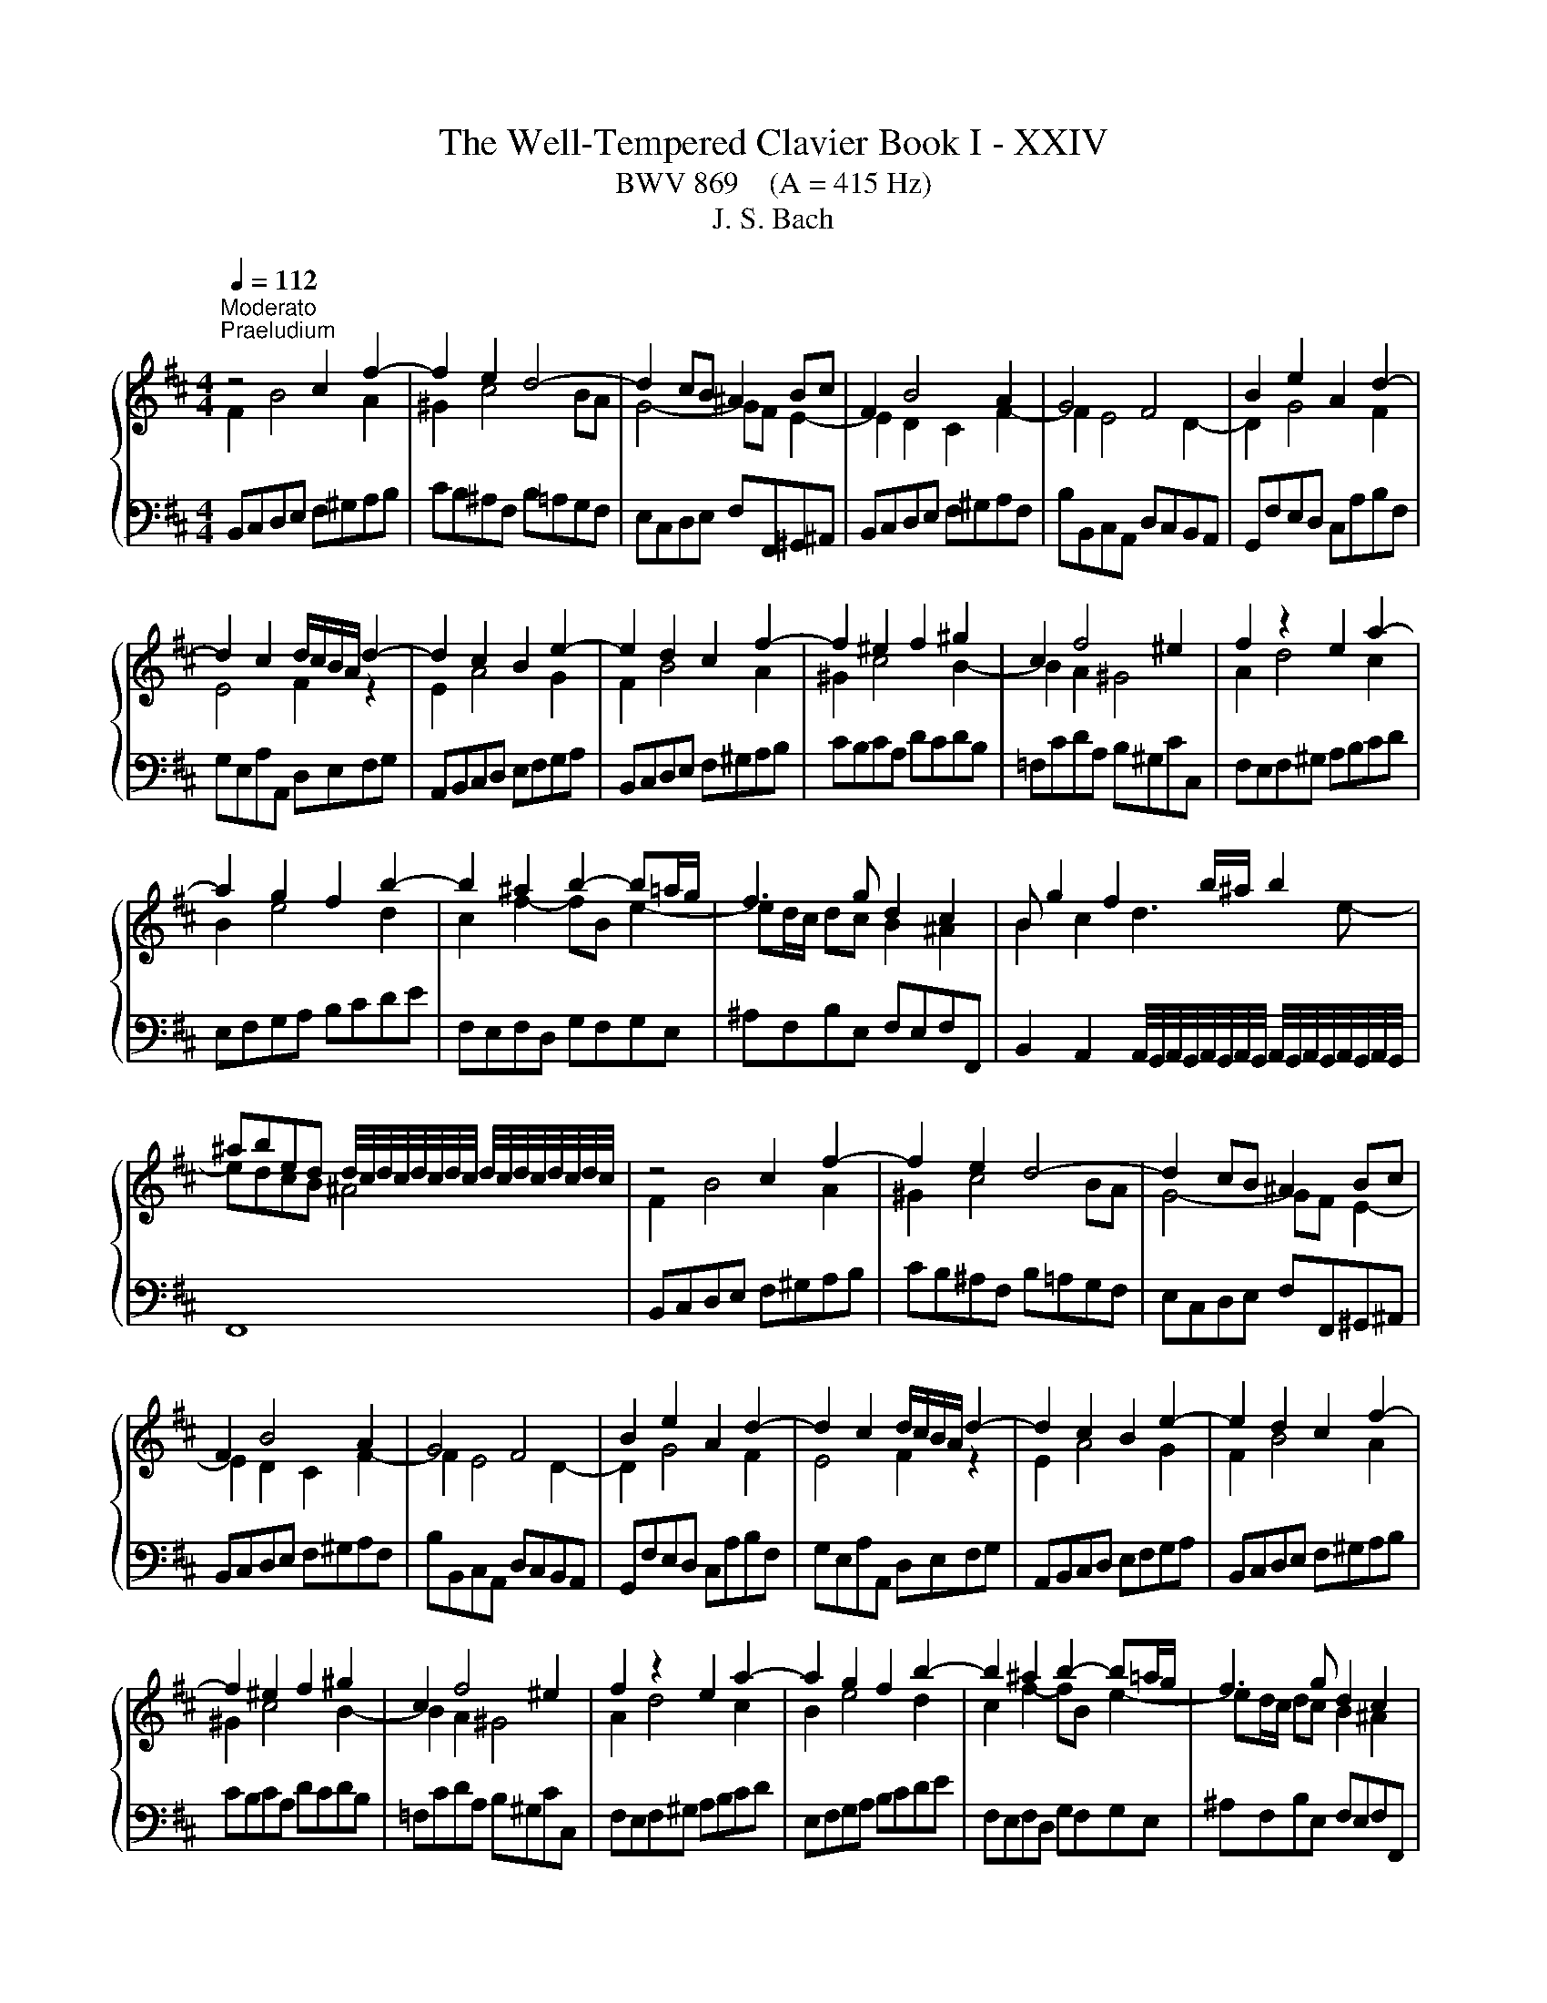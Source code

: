 X:1
T:The Well-Tempered Clavier Book I - XXIV
T:BWV 869    (A = 415 Hz)
T:J. S. Bach
%%score { ( 1 2 4 ) | ( 3 5 6 ) }
L:1/8
Q:1/4=112
M:4/4
K:D
V:1 treble 
V:2 treble 
V:4 treble 
V:3 bass 
V:5 bass 
V:6 bass 
V:1
"^Moderato""^Praeludium" z4 c2 f2- | f2 e2 d4- | d2 cB ^A2 Bc | F2 B4 A2 | G4 F4 | B2 e2 A2 d2- | %6
 d2 c2 d/c/B/A/ d2- | d2 c2 B2 e2- | e2 d2 c2 f2- | f2 ^e2 f2 ^g2 | c2 f4 ^e2 | f2 z2 e2 a2- | %12
 a2 g2 f2 b2- | b2 ^a2 b2- b=a/g/ | f3 g d2 c2 | B g2 f2 b/^a/ b2 | %16
 ^abed d/4c/4d/4c/4d/4c/4d/4c/4 d/4c/4d/4c/4d/4c/4d/4c/4 | z4 c2 f2- | f2 e2 d4- | d2 cB ^A2 Bc | %20
 F2 B4 A2 | G4 F4 | B2 e2 A2 d2- | d2 c2 d/c/B/A/ d2- | d2 c2 B2 e2- | e2 d2 c2 f2- | %26
 f2 ^e2 f2 ^g2 | c2 f4 ^e2 | f2 z2 e2 a2- | a2 g2 f2 b2- | b2 ^a2 b2- b=a/g/ | f3 g d2 c2 | %32
 B g2 f2 b/^a/ b2 | ^abed d/4c/4d/4c/4d/4c/4d/4c/4 d/4c/4d/4c/4d/4c/4d/4c/4 | a4- afba | %35
 g2 f2 g4- | geag f2 e2 | f4- ff^ga | b2 a4 gf | ^ecf=e d4- | d2 cB AB c2- | c2 B4 A2- | %42
 A2 ^GF ^EdcB | A2 ^G2 F2 z2 | ^d2 ef B=c'ba | g2 f2 e2 _b2- | b2 ag fcde | A d2 c F B2 A | %48
 D G2 F ^G2 ^AB | c4- cBcd | e4- edef | g6 f2- | fagf g2 ^g2- | gba^g a2 ^a2- | a=c'b^a b3 =a | %55
 g4 f4 | e4 d4- | d2 cB ^Agfe | d2 c2 B4- | B B2 ^A e4- | e e2 ^d g4- | g f2 ^e b=e/^d/ eg | %62
 d2 c2 ^de^AB | G4 F4 | a4- afba | g2 f2 g4- | geag f2 e2 | f4- ff^ga | b2 a4 gf | ^ecf=e d4- | %70
 d2 cB AB c2- | c2 B4 A2- | A2 ^GF ^EdcB | A2 ^G2 F2 z2 | ^d2 ef B=c'ba | g2 f2 e2 _b2- | %76
 b2 ag fcde | A d2 c F B2 A | D G2 F ^G2 ^AB | c4- cBcd | e4- edef | g6 f2- | fagf g2 ^g2- | %83
 gba^g a2 ^a2- | a=c'b^a b3 =a | g4 f4 | e4 d4- | d2 cB ^Agfe | d2 c2 B4- | B B2 ^A e4- | %90
 e e2 ^d g4- | g f2 ^e b=e/^d/ eg | d2 c2 ^de^AB | G4 F4 | z8 |[M:4/4]"^Fuga" z8 | E^D=cB F^Ed^c | %97
 ^BcAF A/4^G/4A/4G/4A/4G/4A/4G/4 A/4G/4A/4G/4A/4G/4A/4G/4 | F>^E F/^G/A/c/ B/G/A/^B/ f2 | %99
 e2 d2 c2 B2- | B^A B2- B/c/d/e/ f/g/B/A/ | d4- d=cB^d | e4- edc^e | f>g f/e/d/B/ c/e/d/B/ Ff- | %104
 f>g f/e/^d/c/ B/c/4=d/4c- c/B/A/d/ | ^G2 A2 B4- | B2 A2 G4 | z BAF dBe^d | A^G=fe B^Ag^f | %109
 ^efdB c4- | c/c/d/e/ f/g/B/^A/ B4- | B/^E/F/^G/ A/B/c/F/ d/e/f- fe/d/ | %112
 c/d/e- ed/c/ B/c/d- dc/B/ | A2 z f- fe/d/ c/d/e- | ed/c/ B/c/d- dc/B/ ^A/B/c- | %115
 cB/^A/ B2- B/A/B/d/ c2 | B2 A2 ^G2 F2- | F^E F2 ^G4 | F2 f2- fe^df | g4- gf^e^g | %120
 cd/e/ d/e/f- fe/d/ c/d/e- | ed/c/ B/c/d- dc/B/ ^A/B/c- | cB z b- ba/g/ f/g/a- | %123
 ag/f/ e/f/g- gf/e/ ^d/e/f- | fe/^d/ e/f/g/b/ ag f2 | e2 d2 ^c2 B/c/d/e/ | %126
 d<c B2- B/c/d/e/ f/g/B/^A/ | d4 c3 ^d | ^e2 z f- f/=e/f/a/ ^g2 | z fdB gfb^a | %130
 e^d g2- g/f/^g/^a/ b/=g/f/^e/ | f2 =f2- f/e/^f/^g/ a/b/e/^d/ | %132
 e/F/G/A/ B/c/d/f/ e/c/d/f/ g/e/f/^a/ | b2 a2 ^g2 f2- | f/^e/f/e/ f2- f/A/B/c/ d/=e/F/^E/ | %135
 FfdB gfb^a | e^d z e- e/d/e/g/ f2 | e/d/c/B/ A/B/c/e/ d/B/c/e/ f/d/e/^g/ | %138
 a/g/f/e/ d/c/B/A/ G/E/F/A/ B/G/A/c/ | d/e/d/e/ f/g/a/f/ d/=f/e/d/ =c/B/c/d/ | %140
 =c<B A2- Ad/e/ f/g/A/^G/ | e/f/G/F/ d/e/F/E/ c/B/c/d/ e/f/g/e/ | a4 g2 =f2 | e2 d2- d/c/d/c/ d2- | %144
 d/e/f/g/ a/b/d/c/ d4- | d2 cf- f/B/c/d/ e/f/B/^A/ | d2 cB c4 | z/ F/^G/A/ B/c/F/^E/ A2 z2 | %148
 z2 ^g2 f2 e2 | ^d2 c2- c^B c2- | c/^d/e/f/ ^g/a/c/^B/ e4- | e/e/f/^g/ a/b/^d/c/ d2 z2 | %152
 z2 f2 e2 d2 | c2 B2- B/^A/B/A/ B2- | B/c/d/e/ f/g/B/^A/ d2- d/c/d/c/ | e/d/f/e/ g2- g>f a2- | %156
 a>^g ba g2- g/^e/f- | f/f/^g/a/ b/g/f/^e/ a4- | a4- a/f/g/a/ b/=c'/f/e/ | %159
 f2- f/f/d/B/ g/a/b- ba/g/ | f/g/a- ag/f/ e/f/g- gf/e/ | d2- d/e/f- fe/d/ c/d/e- | %162
 ed/c/ B/c/d- dc/B/ ^A/B/c- | c/F/^G/^A/ B/c/d/f/ e/c/d/f/ g/e/f/^a/ | %164
 b/a/g/f/ e/d/=c/B/ A/F/G/B/ c/A/B/^d/ | e2 d2 c2 B2- | B/^A/B/A/ B2- B/c/d/e/ f/g/B/A/ | %167
 B/d/e/f/ g/a/=c/B/ c/e/f/g/ ^a/b/d/^c/ | d4 c4- | c2 =c/^A/B- B2 ^A2 | !fermata!B8 |] %171
V:2
 F2 B4 A2 | ^G2 c4 BA | G4- GF E2- | E2 D2 C2 F2- | F2 E4 D2- | D2 G4 F2 | E4 F2 z2 | E2 A4 G2 | %8
 F2 B4 A2 | ^G2 c4 B2- | B2 A2 ^G4 | A2 d4 c2 | B2 e4 d2 | c2 f2- fB e2- | ed/c/ dc B2 ^A2 | %15
 B2 c2 d3 e- | edcB ^A4 | F2 B4 A2 | ^G2 c4 BA | G4- GF E2- | E2 D2 C2 F2- | F2 E4 D2- | D2 G4 F2 | %23
 E4 F2 z2 | E2 A4 G2 | F2 B4 A2 | ^G2 c4 B2- | B2 A2 ^G4 | A2 d4 c2 | B2 e4 d2 | c2 f2- fB e2- | %31
 ed/c/ dc B2 ^A2 | B2 c2 d3 e- | edcB ^A4 | z cfe ^d4 | e2 ^d2 eBe=d | c4 d2 c2 | dABc d4- | %38
 dcfe dc B2- | B2 A2- AA^GF | ^EF ^G4 F=E | D4 C4 | B,4- B,^EF^G | C F2 ^E F2 =c2- | c2 BA G^def | %45
 B e2 ^d e2 z2 | c2 de A_BAG | F2 E2 D2 C2 | B,2 A,2 B,2 D2- | DGFE D2 G2- | GBAG F2 B2- | %51
 BdcB cedc | d2 B2- BdcB | e2 c2- cedc | f2 d2- de f2- | f2 e4 d2- | d2 c4 BA | G4- G^ABc | %58
 F B2 ^A B E2 ^D | G4- G G2 F | B4- B B2 ^A | d4- d=c B2- | B2 ^A2 =A G2 F- | FE C2 ^D4 | %64
 z cfe ^d4 | e2 ^d2 eBe=d | c4 d2 c2 | dABc d4- | dcfe dc B2- | B2 A2- AA^GF | ^EF ^G4 F=E | %71
 D4 C4 | B,4- B,^EF^G | C F2 ^E F2 =c2- | c2 BA G^def | B e2 ^d e2 z2 | c2 de A_BAG | F2 E2 D2 C2 | %78
 B,2 A,2 B,2 D2- | DGFE D2 G2- | GBAG F2 B2- | BdcB cedc | d2 B2- BdcB | e2 c2- cedc | %84
 f2 d2- de f2- | f2 e4 d2- | d2 c4 BA | G4- G^ABc | F B2 ^A B E2 ^D | G4- G G2 F | B4- B B2 ^A | %91
 d4- d=c B2- | B2 ^A2 =A G2 F- | FE C2 ^D4 | x8 |[M:4/4] z FDB, GFB^A | x8 | x8 | x8 | x8 | x8 | %101
 x8 | x8 | x8 | x8 | x8 | x8 | F4 ^E^D z =d | ^de z2 z e =d/c/d/B/ | c2 BF G4- | GC- C2 F2 ^G2- | %111
 G2 F z z4 | x8 | z FB,[I:staff +1]B,[I:staff -1] z4 | x8 | z FDB, GFB^A | E^D=cB F^Ed^c | %117
 ^BcAF- F/^G/A/=B/ c/d/F/^E/ | A4- A=cB^d | e4- edc^e | f2 z B/A/ G/A/B- BA/G/ | %121
 F/G/A- AG/F/ E/F/G- GF/E/ | D/E/F- FE/D/ =C/D/E- ED/C/ | B,/=C/D- DC/B,/ A,/B,/C- CB,/A,/ | %124
 G,2 z E/^D/ D/E/F/G/ A/G/A/B/ | =c/A/B- B/A/^G/F/ E/=G/F/^A/ B2- | %126
 BB/^A/ z/ =A/G/F/[I:staff +1] =E4 |[I:staff -1] z/ F/^G/^A/ B/c/F/^E/ =A4 | ^GcAF dcf^e | %129
 B^A z B- B/A/B/d/ c2- | cBe^A B4- | B/^A/B/c/ d/e/=A/^G/ A4- | AG F2 z4 | %133
 z/ f/a/g/ f/e/^d/c/ B/=d/c/B/ A/^G/c/A/ | ^G2 z/ =e/d/c/ B/A/G/A/ B2- | B^A z B- B/A/B/d/ c2 | %136
 DBGE =cBe^d | A^G A2- AGcB | e z z F D2 z G | Ad =c2 B2 A2- | AA/^G/ A/=G/F/E/ D/C/B,/C/ D2 | %141
 C2 B,2 A,4 | x8 | x8 | x8 | z/ E/F/G/ A/B/[I:staff +1]E/^D/[I:staff -1] G4- | %146
 GFE^G- G/E/F/G/ A/B/D/C/ | ^D2 ^E^G G/G/F/E/ F/G/A/c/ | B/^G/A/c/ B/d/c/B/ c/d/e/d/ c/B/^A/G/ | %149
 F/A/^G/^B/ c/^d/e/f/ e/d/ z/ A/ G/=B/A/G/ |[I:staff +1] F4[I:staff -1] ^G4- | %151
 G/[I:staff +1]C/^D/E/ F/^G/A/B/ A/[I:staff -1]F/G/A/ B/c/^d/e/ | %152
 f/^d/e/^g/ f/c/B/A/ B/c/=d/c/ B/A/^G/F/ | E/G/F/E/ D/C/D/B,/ C2 z/ =A/G/F/ | %154
 E2 z c- c/c/B/^A/ B2 | cd z/ e/d/c/ B/^A/B z/ f/e/^d/ | c/^B/c z/ ^gf/- f/f/^e/g/ c>d | B4 c4- | %158
 c/[I:staff +1]F/G/A/[I:staff -1] B/=c/[I:staff +1]E/^D/ E4- | %159
 E/E/D/C/ D[I:staff -1] z z e/d/ c/d/e- | ed/c/ B/c/d dc/B/ ^A/B/c- | c2 BA G/A/B- BA/G/ | %162
 F/G/A- AG/F/ E/F/G- GF/E/ | D2 B2- B^Adc | f z z2 z2 z B- | B/c/B/A/ ^G2 z/ A/F- F/E/D/E/ | %166
 C2 z/ F/E/D/ C4 |[I:staff +1] B,2[I:staff -1] z[I:staff +1] F E2[I:staff -1] z2 | z FDB, GFB^A | %169
 E^D z ^G F^E F>=E | ^D8 |] %171
V:3
 B,,C,D,E, F,^G,A,B, | CB,^A,F, B,=A,G,F, | E,C,D,E, F,F,,^G,,^A,, | B,,C,D,E, F,^G,A,F, | %4
 B,B,,C,A,, D,C,B,,A,, | G,,F,E,D, C,A,B,F, | G,E,A,A,, D,E,F,G, | A,,B,,C,D, E,F,G,A, | %8
 B,,C,D,E, F,^G,A,B, | CB,CA, DCDB, | =F,CDA, B,^G,CC, | F,E,F,^G, A,B,CD | E,F,G,A, B,CDE | %13
 F,E,F,D, G,F,G,E, | ^A,F,B,E, F,E,F,F,, | %15
 B,,2 A,,2 A,,/4G,,/4A,,/4G,,/4A,,/4G,,/4A,,/4G,,/4 A,,/4G,,/4A,,/4G,,/4A,,/4G,,/4A,,/4G,,/4 | %16
 F,,8 | B,,C,D,E, F,^G,A,B, | CB,^A,F, B,=A,G,F, | E,C,D,E, F,F,,^G,,^A,, | B,,C,D,E, F,^G,A,F, | %21
 B,B,,C,A,, D,C,B,,A,, | G,,F,E,D, C,A,B,F, | G,E,A,A,, D,E,F,G, | A,,B,,C,D, E,F,G,A, | %25
 B,,C,D,E, F,^G,A,B, | CB,CA, DCDB, | =F,CDA, B,^G,CC, | F,E,F,^G, A,B,CD | E,F,G,A, B,CDE | %30
 F,E,F,D, G,F,G,E, | ^A,F,B,E, F,E,F,F,, | %32
 B,,2 A,,2 A,,/4G,,/4A,,/4G,,/4A,,/4G,,/4A,,/4G,,/4 A,,/4G,,/4A,,/4G,,/4A,,/4G,,/4A,,/4G,,/4 | %33
 F,,8 | F,G,A,F, B,A,G,F, | E,G,,A,,B,, E,,F,,G,,E,, | A,,G,,F,,E,, D,,F,,G,,A,, | %37
 D,,E,D,C, B,,A,,^G,,F,, | =F,,F,^G,A, B,CDB, | CF,,^G,,A,, B,,C,D,B,, | C,^D,^E,C, F,^G,A,F, | %41
 B,A,^G,F, ^E,C,F,=E, | D,C,D,B,, C,B,,A,,B,, | C,B,,C,C,, F,,C,^D,E, | F,A,G,F, E,F,G,A, | %45
 B,A,B,B,, E,B,CD | EG,F,E, D,E,F,G, | A,G,A,A,, B,,D,F,F,, | G,,B,, D,2- D,D,C,B,, | %49
 ^A,,F,,^G,,A,, B,,F,E,D, | C,A,,B,,C, D,A,G,F, | E,C,D,E, ^A,,F,^G,^A, | B,B,,C,D, E,F,E,D, | %53
 C,CDE FGFE | DD,E,F, G,F,E,^D, | E,D,C,B,, ^A,,F,B,A, | ^G,F,G,^A, B,B,,C,D, | E,F,G,E, F,E,D,E, | %58
 F,E,F,F,, G,,2 F,,2 | E,,2 D,,2 C,,B,^A,=A, | ^G,=G,F,B, E,EDC | B,=C^CD ^E,F,G,=E, | %62
 F,E,F,F,, B,,4- | B,,8 | F,G,A,F, B,A,G,F, | E,G,,A,,B,, E,,F,,G,,E,, | %66
 A,,G,,F,,E,, D,,F,,G,,A,, | D,,E,D,C, B,,A,,^G,,F,, | =F,,F,^G,A, B,CDB, | %69
 CF,,^G,,A,, B,,C,D,B,, | C,^D,^E,C, F,^G,A,F, | B,A,^G,F, ^E,C,F,=E, | D,C,D,B,, C,B,,A,,B,, | %73
 C,B,,C,C,, F,,C,^D,E, | F,A,G,F, E,F,G,A, | B,A,B,B,, E,B,CD | EG,F,E, D,E,F,G, | %77
 A,G,A,A,, B,,D,F,F,, | G,,B,, D,2- D,D,C,B,, | ^A,,F,,^G,,A,, B,,F,E,D, | C,A,,B,,C, D,A,G,F, | %81
 E,C,D,E, ^A,,F,^G,^A, | B,B,,C,D, E,F,E,D, | C,CDE FGFE | DD,E,F, G,F,E,^D, | %85
 E,D,C,B,, ^A,,F,B,A, | ^G,F,G,^A, B,B,,C,D, | E,F,G,E, F,E,D,E, | F,E,F,F,, G,,2 F,,2 | %89
 E,,2 D,,2 C,,B,^A,=A, | ^G,=G,F,B, E,EDC | B,=C^CD ^E,F,G,=E, | F,E,F,F,, B,,4- | B,,8 | z8 | %95
[M:4/4] z8 | z8 | z8 | z B,A,F, DB,E^D | A,^G,=FE B,^A,G^F | ^EFDB, C4 | %101
 B,/[I:staff -1]F/^G/^A/ B/c/F/=F/ =A4- | AGF^A B4- | B^A[I:staff +1]B z z2[I:staff -1] c2 | %104
 B2 A2 ^G2 F2- | F^E F2- F/^G/A/B/ c/d/F/=F/ | F6 E2- | %107
 E>D[I:staff +1] C/B,/A,/F,/ ^G,/B,/A,/F,/ =CB,/A,/ | B,4 E,2 B,A, | ^G,F,[I:staff -1]FD E4- | %110
 E[I:staff +1]C^A,F, D4 |[I:staff -1] C4[I:staff +1] CB,/A,/ ^G,/A,/B,- | %112
 B,A,/^G,/ F,/G,/A,- A,G,/F,/ ^E,/F,/G, | F,/[I:staff -1]B/c- cB/A/ G/A/B- BA/G/ | %114
 F/G/A- AG/F/ E/F/G GF/E/ | D2[I:staff +1] z2 z4 | %116
 B,/G,/F,/E,/ ^D,>C, =D,/E,/D,/C,/ B,,/A,,/^G,,/F,,/ | %117
 ^G,,/B,,/A,,/G,,/ F,,/A,,/D,/C,/ B,,G,,C,C,, | F,/G,/A,/B,/ =C/D/E,/^D,/ G,4- | %119
 G,/B,,/C,/D,/ E,/F,/B,,/^A,,/ B,,4- | B,,^A,,B,,D, E,G,,=A,,C, | D,F,,G,,B,, C,E,,F,,^A,, | %122
 z B,G,E, z4 | G,B,=CE, F,A,B,^D, | z B,G,E, =CB,E^D | A,^G,=FE B,^A,G^F | =F^FDB, C4 | %127
 B,4 z/ C/^D/^E/ F/^G/C/^B,/ | C/B,/A,/^G,/ F,/G,/A,/C/ B,/G,/A,/C/ D/B,/C/^E/ | %129
[K:treble] F/E/D/C/ B,/C/D/F/ E/C/D/F/ G/E/F/^A/ | B/A/G/F/ E/D/E/C/ D4- | DCB,D[K:bass] =C4- | %132
 CB, z B,- B,/^A,/B,/D/ ^C2 | F,2 z2 z4 | ^B,CA,F, ^G,4 | %135
 F,/E,/D,/C,/ B,,/C,/D,/F,/ E,/C,/D,/F,/ G,/E,/F,/^A,/ | %136
 B,/A,/G,/F,/ E,/F,/G,/B,/ A,/F,/G,/B,/ ^B,/A,/=B,/^D/ | EE,C,A,, F,E,A,^G, | z A,F,D, B,A,DC | %139
 G,F,_ED A,^G,=F=E | ^DECA, B,4- | B, A,2 G,2 F,E,C, | %142
 z/[I:staff -1] g/f/e/ d/=c/B/c/ d/e/d/c/ B/^c/d/B/ | %143
 G/_B/A/G/ =F/E/F/D/ E2[I:staff +1] z/[I:staff -1] =c/=B/A/ | %144
 G/F/[I:staff +1]E/D/ C/B,/A,/G,/ F,/A,/B,/C/[I:staff -1] D/E/[I:staff +1]A,/^G,/ | %145
 A,4 B,^A,/B,/ CE, | B, z z2 z/ C,/^D,/^E,/ F,/^G,/A,/E,/ | F,2 ^G,2 z CA,F, | DCF=F B,^A,G^F | %149
 C=CA^G =G_AE^C | ^D4- D/^G,/^A,/^B,/ C/D/F,/E,/ | F,2 z2 z4 | z8 | z8 | z4 z[K:treble] FDB, | %155
 GFB^A E^D=cB | F^Edc ^BcAF | ^G4- G/C/^D/=F/ ^F/G/B,/A,/ | B,8 |[K:bass] ^A,F,B,D EGAC | %160
 DFGB, CEF^A, | B,/F,/G,/A,/ B,/=C/E,/^D,/ E,G,A,^C | DF,G,B, CE,F,^A, | B,F,D,B,, G,F,B,^A, | %164
 E,^D, E,4 F,2 | E,2 z/ B,/C/D/ E>E D/C/B,/A,/ | ^G,F,- F,/A,/=G,/F,/ =E,4 | F,2 z A, G,2 z B, | %168
 ^A,/F,/^G,/A,/ B,/C/D/B,/ B,/B,/A,/B,/ C/D/E/C/ | F2 z[I:staff -1] =D C4 | B,8 |] %171
V:4
 x8 | x8 | x8 | x8 | x8 | x8 | x8 | x8 | x8 | x8 | x8 | x8 | x8 | x8 | x8 | x8 | x8 | x8 | x8 | %19
 x8 | x8 | x8 | x8 | x8 | x8 | x8 | x8 | x8 | x8 | x8 | x8 | x8 | x8 | x8 | x8 | x8 | x8 | x8 | %38
 x8 | x8 | x8 | x8 | x8 | x8 | x8 | x8 | x8 | x8 | x8 | x8 | x8 | x8 | x8 | x8 | x8 | x8 | x8 | %57
 x8 | x8 | x8 | x8 | x8 | x8 | z2 z ^A B4 | x8 | x8 | x8 | x8 | x8 | x8 | x8 | x8 | x8 | x8 | x8 | %75
 x8 | x8 | x8 | x8 | x8 | x8 | x8 | x8 | x8 | x8 | x8 | x8 | x8 | x8 | x8 | x8 | x8 | x8 | %93
 z2 z ^A B4 | x8 |[M:4/4] x8 | x8 | x8 | x8 | x8 | x8 | x8 | x8 | x8 | x8 | x8 | x8 | x8 | x8 | %109
 x8 | x8 | x8 | x8 | x8 | x8 | x8 | x8 | x8 | x8 | x8 | x8 | x8 | x8 | x8 | x8 | x8 | x8 | x8 | %128
 x8 | x8 | x8 | x8 | x8 | x8 | x8 | x8 | x8 | x8 | x8 | x8 | x8 | x8 | x8 | x8 | x8 | x8 | x8 | %147
 x8 | x8 | x8 | x8 | x8 | x8 | x8 | x8 | x8 | x8 | x8 | x8 | x8 | x8 | x8 | x8 | x8 | x8 | x8 | %166
 x8 | x8 | x8 | x8 | x8 |] %171
V:5
 x8 | x8 | x8 | x8 | x8 | x8 | x8 | x8 | x8 | x8 | x8 | x8 | x8 | x8 | x8 | x8 | x8 | x8 | x8 | %19
 x8 | x8 | x8 | x8 | x8 | x8 | x8 | x8 | x8 | x8 | x8 | x8 | x8 | x8 | x8 | x8 | x8 | x8 | x8 | %38
 x8 | x8 | x8 | x8 | x8 | x8 | x8 | x8 | x8 | x8 | x8 | x8 | x8 | x8 | x8 | x8 | x8 | x8 | x8 | %57
 x8 | x8 | x8 | x8 | x8 | x8 | x8 | x8 | x8 | x8 | x8 | x8 | x8 | x8 | x8 | x8 | x8 | x8 | x8 | %76
 x8 | x8 | x8 | x8 | x8 | x8 | x8 | x8 | x8 | x8 | x8 | x8 | x8 | x8 | x8 | x8 | x8 | x8 | x8 | %95
[M:4/4] x8 | x8 | x8 | x8 | x8 | x8 | x8 | x8 | z4 G,F,B,^A, | E,^D,=CB, F,^E,D^C | ^B,CA,F, ^G,4 | %106
 F,/F,/G,/A,/ B,/=C/E,/^D,/ E,/F,/G,/E,/ ^A,/B,/=D,/C,/ | D,B,, F,4 F,2 | E,2 D,2 C,2 B,,2- | %109
 B,,^A,, B,,2- B,,/C,/D,/E,/ F,/=G,/B,,/A,,/ | D,4- D,/^A,,/B,,/C,/ D,/E,/F,,/^E,,/ | %111
 E,,2 F,A, B,D,E,^G, | A,C,D,F, ^G,B,,C,^E, | F,A,,B,,D, E,G,,A,,C, | D,F,,G,,B,, C,E,,F,,^A,, | %115
 B,,2- B,,/C,/D,/F,/ E,/C,/D,/F,/ G,/E,/F,/^A,/ | x8 | x8 | x8 | x8 | x8 | x8 | B,,D,E,G, A,=CDF, | %123
 x8 | E,2 z2 z4 | x8 | x8 | x8 | x8 |[K:treble] x8 | x8 | x4[K:bass] x4 | z E,D,C, G,F,B,^A, | %133
 E,^D,=CB, F,^E,D^C | x8 | x8 | x8 | x8 | D,C, D,6- | D,2 z2 z4 | x8 | z4 z D,C,A,, | %142
 F,D,G,F, =C,B,,A,^G, | D,C,_B,A, ^G,A,F,D, | E,4 D,2 z B,, | A,,2 z F, E,2 z C, | %146
 B,,/F,,/^G,,/A,,/ B,,/C,/F,,/^E,,/ A,,4- | A,,2 ^G,,2 F,, z z2 | x8 | x8 | x8 | z4 z B,,^G,,E,, | %152
 C,B,,E,^D, A,,^G,,=F,E, | B,,^A,,G,F, E,F,D,B,, | C,4 z[K:treble] z z2 | x8 | x8 | x8 | x8 | %159
[K:bass] x8 | x8 | x8 | x8 | x8 | z B,,G,,E,, =C,B,,E,^D, | A,,^G,,=F,E, B,,^A,,G,^F, | %166
 ^E,F,D,B,, C,4 | D,2 z ^D, E,2 z ^E, | F,8- | %169
 F,/^A,,/B,,/C,/ ^D,/^E,/F,,/^E,,/ z/ B,,/C,/=D,/ =E,/C,/F,- | F,8 |] %171
V:6
 x8 | x8 | x8 | x8 | x8 | x8 | x8 | x8 | x8 | x8 | x8 | x8 | x8 | x8 | x8 | x8 | x8 | x8 | x8 | %19
 x8 | x8 | x8 | x8 | x8 | x8 | x8 | x8 | x8 | x8 | x8 | x8 | x8 | x8 | x8 | x8 | x8 | x8 | x8 | %38
 x8 | x8 | x8 | x8 | x8 | x8 | x8 | x8 | x8 | x8 | x8 | x8 | x8 | x8 | x8 | x8 | x8 | x8 | x8 | %57
 x8 | x8 | x8 | x8 | x8 | x8 | x8 | x8 | x8 | x8 | x8 | x8 | x8 | x8 | x8 | x8 | x8 | x8 | x8 | %76
 x8 | x8 | x8 | x8 | x8 | x8 | x8 | x8 | x8 | x8 | x8 | x8 | x8 | x8 | x8 | x8 | x8 | x8 | x8 | %95
[M:4/4] x8 | x8 | x8 | x8 | x8 | x8 | x8 | x8 | x8 | x8 | x8 | x8 | x8 | x8 | x8 | x8 | x8 | x8 | %113
 x8 | x8 | x8 | x8 | x8 | x8 | x8 | x8 | x8 | x8 | x8 | x8 | x8 | x8 | x8 | x8 |[K:treble] x8 | %130
 x8 | x4[K:bass] x4 | x8 | x8 | x8 | x8 | x8 | x8 | x8 | x8 | x8 | x8 | x8 | x8 | x8 | x8 | x8 | %147
 x8 | x8 | x8 | x8 | x8 | x8 | x8 | x5[K:treble] x3 | x8 | x8 | x8 | x8 |[K:bass] x8 | x8 | x8 | %162
 x8 | x8 | x8 | x8 | x8 | x8 | x8 | z4 F,,4 | !fermata!B,,8 |] %171

